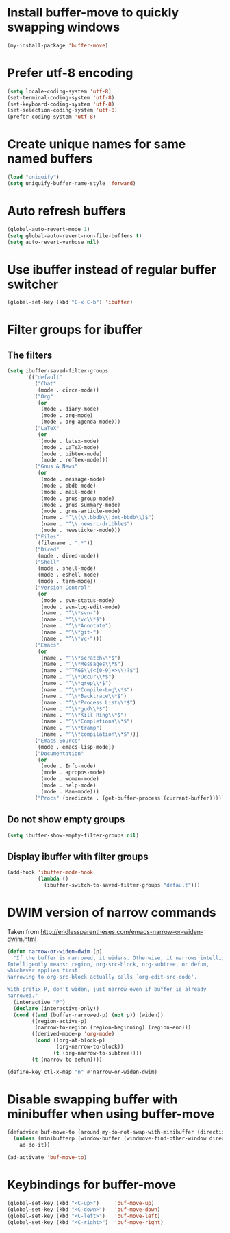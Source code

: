 * Install buffer-move to quickly swapping windows
  #+begin_src emacs-lisp
    (my-install-package 'buffer-move)
  #+end_src


* Prefer utf-8 encoding
  #+begin_src emacs-lisp
    (setq locale-coding-system 'utf-8)
    (set-terminal-coding-system 'utf-8)
    (set-keyboard-coding-system 'utf-8)
    (set-selection-coding-system 'utf-8)
    (prefer-coding-system 'utf-8)
  #+end_src


* Create unique names for same named buffers
  #+begin_src emacs-lisp
    (load "uniquify")
    (setq uniquify-buffer-name-style 'forward)
  #+end_src


* Auto refresh buffers
  #+begin_src emacs-lisp
    (global-auto-revert-mode 1)
    (setq global-auto-revert-non-file-buffers t)
    (setq auto-revert-verbose nil)
  #+end_src


* Use ibuffer instead of regular buffer switcher
  #+begin_src emacs-lisp
    (global-set-key (kbd "C-x C-b") 'ibuffer)
  #+end_src


* Filter groups for ibuffer
** The filters
  #+begin_src emacs-lisp
    (setq ibuffer-saved-filter-groups
          '(("default"
             ("Chat"
              (mode . circe-mode))
             ("Org"
              (or
               (mode . diary-mode)
               (mode . org-mode)
               (mode . org-agenda-mode)))
             ("LaTeX"
              (or
               (mode . latex-mode)
               (mode . LaTeX-mode)
               (mode . bibtex-mode)
               (mode . reftex-mode)))
             ("Gnus & News"
              (or
               (mode . message-mode)
               (mode . bbdb-mode)
               (mode . mail-mode)
               (mode . gnus-group-mode)
               (mode . gnus-summary-mode)
               (mode . gnus-article-mode)
               (name . "^\\(\\.bbdb\\|dot-bbdb\\)$")
               (name . "^\\.newsrc-dribble$")
               (mode . newsticker-mode)))
             ("Files"
              (filename . ".*"))
             ("Dired"
              (mode . dired-mode))
             ("Shell"
              (mode . shell-mode)
              (mode . eshell-mode)
              (mode . term-mode))
             ("Version Control"
              (or
               (mode . svn-status-mode)
               (mode . svn-log-edit-mode)
               (name . "^\\*svn-")
               (name . "^\\*vc\\*$")
               (name . "^\\*Annotate")
               (name . "^\\*git-")
               (name . "^\\*vc-")))
             ("Emacs"
              (or
               (name . "^\\*scratch\\*$")
               (name . "^\\*Messages\\*$")
               (name . "^TAGS\\(<[0-9]+>\\)?$")
               (name . "^\\*Occur\\*$")
               (name . "^\\*grep\\*$")
               (name . "^\\*Compile-Log\\*$")
               (name . "^\\*Backtrace\\*$")
               (name . "^\\*Process List\\*$")
               (name . "^\\*gud\\*$")
               (name . "^\\*Kill Ring\\*$")
               (name . "^\\*Completions\\*$")
               (name . "^\\*tramp")
               (name . "^\\*compilation\\*$")))
             ("Emacs Source"
              (mode . emacs-lisp-mode))
             ("Documentation"
              (or
               (mode . Info-mode)
               (mode . apropos-mode)
               (mode . woman-mode)
               (mode . help-mode)
               (mode . Man-mode)))
             ("Procs" (predicate . (get-buffer-process (current-buffer)))))))
  #+end_src

** Do not show empty groups
   #+begin_src emacs-lisp
     (setq ibuffer-show-empty-filter-groups nil)
   #+end_src

** Display ibuffer with filter groups
   #+begin_src emacs-lisp
     (add-hook 'ibuffer-mode-hook
               (lambda ()
                 (ibuffer-switch-to-saved-filter-groups "default")))
   #+end_src


* DWIM version of narrow commands
  Taken from [[http://endlessparentheses.com/emacs-narrow-or-widen-dwim.html]]
  #+begin_src emacs-lisp
    (defun narrow-or-widen-dwim (p)
      "If the buffer is narrowed, it widens. Otherwise, it narrows intelligently.
    Intelligently means: region, org-src-block, org-subtree, or defun,
    whichever applies first.
    Narrowing to org-src-block actually calls `org-edit-src-code'.

    With prefix P, don't widen, just narrow even if buffer is already
    narrowed."
      (interactive "P")
      (declare (interactive-only))
      (cond ((and (buffer-narrowed-p) (not p)) (widen))
            ((region-active-p)
             (narrow-to-region (region-beginning) (region-end)))
            ((derived-mode-p 'org-mode)
             (cond ((org-at-block-p)
                    (org-narrow-to-block))
                   (t (org-narrow-to-subtree))))
            (t (narrow-to-defun))))

    (define-key ctl-x-map "n" #'narrow-or-widen-dwim)
  #+end_src


* Disable swapping buffer with minibuffer when using buffer-move
  #+begin_src emacs-lisp
    (defadvice buf-move-to (around my-do-not-swap-with-minibuffer (direction))
      (unless (minibufferp (window-buffer (windmove-find-other-window direction)))
        ad-do-it))

    (ad-activate 'buf-move-to)
  #+end_src


* Keybindings for buffer-move
  #+begin_src emacs-lisp
    (global-set-key (kbd "<C-up>")     'buf-move-up)
    (global-set-key (kbd "<C-down>")   'buf-move-down)
    (global-set-key (kbd "<C-left>")   'buf-move-left)
    (global-set-key (kbd "<C-right>")  'buf-move-right)
  #+end_src
